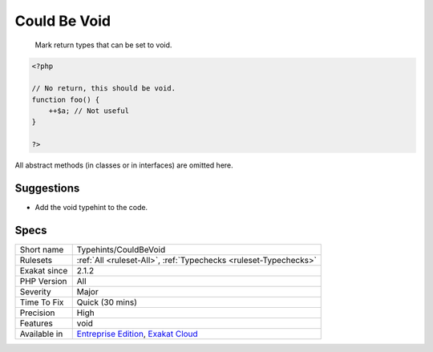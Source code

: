 .. _typehints-couldbevoid:

.. _could-be-void:

Could Be Void
+++++++++++++

  Mark return types that can be set to void.


.. code-block:: php
   
   <?php
   
   // No return, this should be void.
   function foo() {
       ++$a; // Not useful
   }
   
   ?>


All abstract methods (in classes or in interfaces) are omitted here.

Suggestions
___________

* Add the void typehint to the code.




Specs
_____

+--------------+-------------------------------------------------------------------------------------------------------------------------+
| Short name   | Typehints/CouldBeVoid                                                                                                   |
+--------------+-------------------------------------------------------------------------------------------------------------------------+
| Rulesets     | :ref:`All <ruleset-All>`, :ref:`Typechecks <ruleset-Typechecks>`                                                        |
+--------------+-------------------------------------------------------------------------------------------------------------------------+
| Exakat since | 2.1.2                                                                                                                   |
+--------------+-------------------------------------------------------------------------------------------------------------------------+
| PHP Version  | All                                                                                                                     |
+--------------+-------------------------------------------------------------------------------------------------------------------------+
| Severity     | Major                                                                                                                   |
+--------------+-------------------------------------------------------------------------------------------------------------------------+
| Time To Fix  | Quick (30 mins)                                                                                                         |
+--------------+-------------------------------------------------------------------------------------------------------------------------+
| Precision    | High                                                                                                                    |
+--------------+-------------------------------------------------------------------------------------------------------------------------+
| Features     | void                                                                                                                    |
+--------------+-------------------------------------------------------------------------------------------------------------------------+
| Available in | `Entreprise Edition <https://www.exakat.io/entreprise-edition>`_, `Exakat Cloud <https://www.exakat.io/exakat-cloud/>`_ |
+--------------+-------------------------------------------------------------------------------------------------------------------------+


